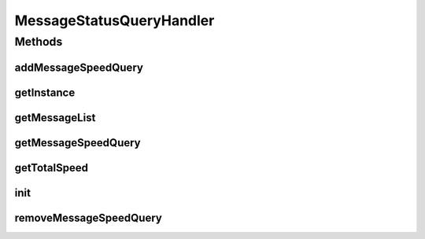 .. java:import:: hk.hku.cecid.edi.sfrm.dao SFRMMessageSegmentDAO

.. java:import:: hk.hku.cecid.edi.sfrm.spa SFRMComponent

.. java:import:: hk.hku.cecid.edi.sfrm.util StatusQuery

.. java:import:: hk.hku.cecid.piazza.commons.dao DAOException

.. java:import:: java.util Hashtable

.. java:import:: java.util Iterator

MessageStatusQueryHandler
=========================

.. java:package:: hk.hku.cecid.edi.sfrm.handler
   :noindex:

.. java:type:: public class MessageStatusQueryHandler extends SFRMComponent

   Handler to hold all the speed measurement class for active transferring SFRM Message. Active transferring message mean the message status is in PS processing

   :author: Patrick Yip

Methods
-------
addMessageSpeedQuery
^^^^^^^^^^^^^^^^^^^^

.. java:method:: public StatusQuery addMessageSpeedQuery(String messageId) throws DAOException
   :outertype: MessageStatusQueryHandler

   Add a message for monitoring the message status

   :param messageId: SFRM Message ID
   :return: newly created StatusQuery

getInstance
^^^^^^^^^^^

.. java:method:: public static MessageStatusQueryHandler getInstance()
   :outertype: MessageStatusQueryHandler

getMessageList
^^^^^^^^^^^^^^

.. java:method:: public Iterator<String> getMessageList()
   :outertype: MessageStatusQueryHandler

   Get the list of message ID which is monitoring by this handler

   :return: iterator of message ID

getMessageSpeedQuery
^^^^^^^^^^^^^^^^^^^^

.. java:method:: public StatusQuery getMessageSpeedQuery(String messageId)
   :outertype: MessageStatusQueryHandler

   Get the StatusQuery for a particular message

   :param messageId:
   :return: StatusQuery for a given message, null if is non-exist

getTotalSpeed
^^^^^^^^^^^^^

.. java:method:: public double getTotalSpeed()
   :outertype: MessageStatusQueryHandler

   Get the total speed for the currently transfering message

   :return: total speed

init
^^^^

.. java:method:: protected void init() throws Exception
   :outertype: MessageStatusQueryHandler

removeMessageSpeedQuery
^^^^^^^^^^^^^^^^^^^^^^^

.. java:method:: public StatusQuery removeMessageSpeedQuery(String messageId)
   :outertype: MessageStatusQueryHandler

   Remove the status query for particular message

   :param messageId: SFRM Message ID
   :return: removed SpeedQuery


